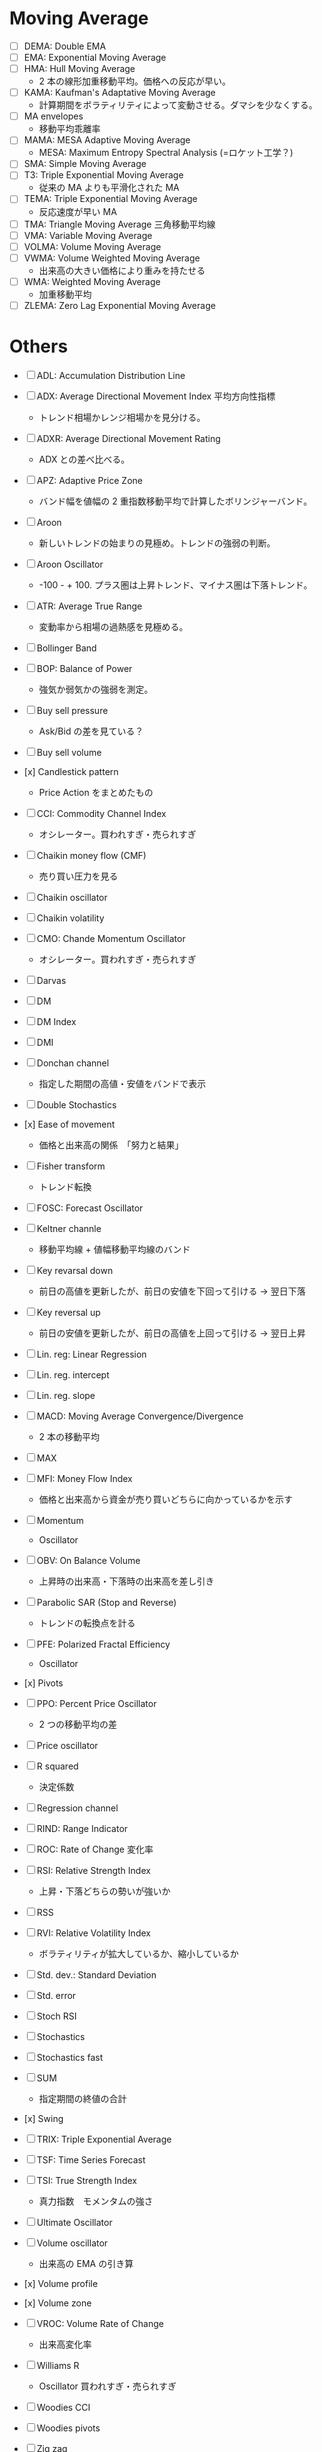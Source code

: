 #+STARTUP: showall indent

* Moving Average
- [ ] DEMA: Double EMA
- [ ] EMA: Exponential Moving Average
- [ ] HMA: Hull Moving Average
	- 2 本の線形加重移動平均。価格への反応が早い。
- [ ] KAMA: Kaufman's Adaptative Moving Average
	- 計算期間をボラティリティによって変動させる。ダマシを少なくする。
- [ ] MA envelopes
	- 移動平均乖離率
- [ ] MAMA: MESA Adaptive Moving Average
	- MESA: Maximum Entropy Spectral Analysis (=ロケット工学？)
- [ ] SMA: Simple Moving Average
- [ ] T3: Triple Exponential Moving Average
	- 従来の MA よりも平滑化された MA
- [ ] TEMA: Triple Exponential Moving Average
	- 反応速度が早い MA
- [ ] TMA: Triangle Moving Average 三角移動平均線
- [ ] VMA: Variable Moving Average
- [ ] VOLMA: Volume Moving Average
- [ ] VWMA: Volume Weighted Moving Average
	- 出来高の大きい価格により重みを持たせる
- [ ] WMA: Weighted Moving Average
	- 加重移動平均
- [ ] ZLEMA: Zero Lag Exponential Moving Average

* Others
- [ ] ADL: Accumulation Distribution Line
- [ ] ADX: Average Directional Movement Index 平均方向性指標
	- トレンド相場かレンジ相場かを見分ける。
- [ ] ADXR: Average Directional Movement Rating
	- ADX との差べ比べる。
- [ ] APZ: Adaptive Price Zone
	- バンド幅を値幅の 2 重指数移動平均で計算したボリンジャーバンド。
- [ ] Aroon
	- 新しいトレンドの始まりの見極め。トレンドの強弱の判断。
- [ ] Aroon Oscillator
	- -100 - + 100. プラス圏は上昇トレンド、マイナス圏は下落トレンド。
- [ ] ATR: Average True Range
	- 変動率から相場の過熱感を見極める。

- [ ] Bollinger Band
- [ ] BOP: Balance of Power
	- 強気か弱気かの強弱を測定。
- [ ] Buy sell pressure
	- Ask/Bid の差を見ている？
- [ ] Buy sell volume

- [x] Candlestick pattern
	- Price Action をまとめたもの
- [ ] CCI: Commodity Channel Index
	- オシレーター。買われすぎ・売られすぎ
- [ ] Chaikin money flow (CMF)
	- 売り買い圧力を見る
- [ ] Chaikin oscillator
- [ ] Chaikin volatility
- [ ] CMO: Chande Momentum Oscillator
	- オシレーター。買われすぎ・売られすぎ

- [ ] Darvas
- [ ] DM
- [ ] DM Index
- [ ] DMI
- [ ] Donchan channel
	- 指定した期間の高値・安値をバンドで表示
- [ ] Double Stochastics

- [x] Ease of movement
	- 価格と出来高の関係　「努力と結果」
- [ ] Fisher transform
	- トレンド転換
- [ ] FOSC: Forecast Oscillator
- [ ] Keltner channle
	- 移動平均線 + 値幅移動平均線のバンド
- [ ] Key revarsal down
	- 前日の高値を更新したが、前日の安値を下回って引ける -> 翌日下落
- [ ] Key reversal up
	- 前日の安値を更新したが、前日の高値を上回って引ける -> 翌日上昇

- [ ] Lin. reg: Linear Regression
- [ ] Lin. reg. intercept
- [ ] Lin. reg. slope
- [ ] MACD: Moving Average Convergence/Divergence
	- 2 本の移動平均
- [ ] MAX
- [ ] MFI: Money Flow Index
	- 価格と出来高から資金が売り買いどちらに向かっているかを示す
- [ ] Momentum
	- Oscillator

- [ ] OBV: On Balance Volume
	- 上昇時の出来高・下落時の出来高を差し引き
- [ ] Parabolic SAR (Stop and Reverse)
	- トレンドの転換点を計る
- [ ] PFE: Polarized Fractal Efficiency
	- Oscillator
- [x] Pivots
- [ ] PPO: Percent Price Oscillator
	- 2 つの移動平均の差
- [ ] Price oscillator

- [ ] R squared
	- 決定係数
- [ ] Regression channel
- [ ] RIND: Range Indicator
- [ ] ROC: Rate of Change 変化率
- [ ] RSI: Relative Strength Index
	- 上昇・下落どちらの勢いが強いか
- [ ] RSS
- [ ] RVI: Relative Volatility Index
	- ボラティリティが拡大しているか、縮小しているか

- [ ] Std. dev.: Standard Deviation
- [ ] Std. error
- [ ] Stoch RSI
- [ ] Stochastics
- [ ] Stochastics fast
- [ ] SUM
	- 指定期間の終値の合計
- [x] Swing

- [ ] TRIX: Triple Exponential Average
- [ ] TSF: Time Series Forecast
- [ ] TSI: True Strength Index
	- 真力指数　モメンタムの強さ
- [ ] Ultimate Oscillator
- [ ] Volume oscillator
	- 出来高の EMA の引き算
- [x] Volume profile
- [x] Volume zone
- [ ] VROC: Volume Rate of Change
	- 出来高変化率

- [ ] Williams R
	- Oscillator 買われすぎ・売られすぎ
- [ ] Woodies CCI
- [ ] Woodies pivots
- [ ] Zig zag
